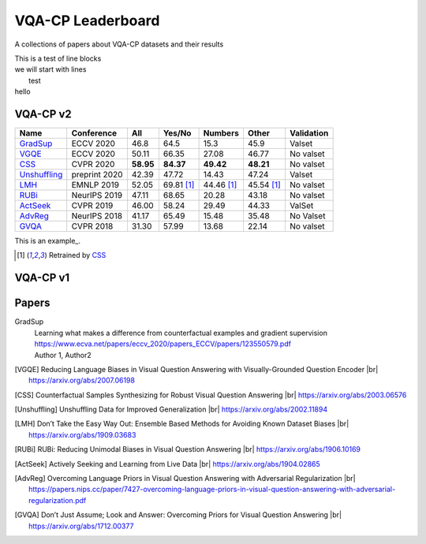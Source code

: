 
VQA-CP  Leaderboard
===================

A collections of papers about VQA-CP datasets and their results


| This is a test of line blocks
| we will start with lines
|    test
| hello

VQA-CP v2
***********


+--------------+---------------+-----------+------------+------------+------------+------------+
|     Name     |  Conference   |    All    |   Yes/No   |  Numbers   |   Other    | Validation |
+==============+===============+===========+============+============+============+============+
| GradSup_     | ECCV 2020     | 46.8      | 64.5       | 15.3       | 45.9       | Valset     |
+--------------+---------------+-----------+------------+------------+------------+------------+
| VGQE_        | ECCV 2020     | 50.11     | 66.35      | 27.08      | 46.77      | No valset  |
+--------------+---------------+-----------+------------+------------+------------+------------+
| CSS_         | CVPR 2020     | **58.95** | **84.37**  | **49.42**  | **48.21**  | No valset  |
+--------------+---------------+-----------+------------+------------+------------+------------+
| Unshuffling_ | preprint 2020 | 42.39     | 47.72      | 14.43      | 47.24      | Valset     |
+--------------+---------------+-----------+------------+------------+------------+------------+
| LMH_         | EMNLP 2019    | 52.05     | 69.81 [1]_ | 44.46 [1]_ | 45.54 [1]_ | No valset  |
+--------------+---------------+-----------+------------+------------+------------+------------+
| RUBi_        | NeurIPS 2019  | 47.11     | 68.65      | 20.28      | 43.18      | No valset  |
+--------------+---------------+-----------+------------+------------+------------+------------+
| ActSeek_     | CVPR 2019     | 46.00     | 58.24      | 29.49      | 44.33      | ValSet     |
+--------------+---------------+-----------+------------+------------+------------+------------+
| AdvReg_      | NeurIPS 2018  | 41.17     | 65.49      | 15.48      | 35.48      | No Valset  |
+--------------+---------------+-----------+------------+------------+------------+------------+
| GVQA_        | CVPR 2018     | 31.30     | 57.99      | 13.68      | 22.14      | No valset  |
+--------------+---------------+-----------+------------+------------+------------+------------+


This is an example_.

.. [1] Retrained by CSS_

VQA-CP v1
*********

Papers
******


.. |br| raw:: html

   <br />


_`GradSup`
    | Learning what makes a difference from counterfactual examples and gradient supervision
    | https://www.ecva.net/papers/eccv_2020/papers_ECCV/papers/123550579.pdf
    | Author 1, Author2


.. [VGQE] Reducing Language Biases in Visual Question Answering with Visually-Grounded Question Encoder 
    |br| https://arxiv.org/abs/2007.06198
.. [CSS] Counterfactual Samples Synthesizing for Robust Visual Question Answering 
    |br| https://arxiv.org/abs/2003.06576
.. [Unshuffling]  Unshuffling Data for Improved Generalization
    |br| https://arxiv.org/abs/2002.11894
.. [LMH] Don’t Take the Easy Way Out: Ensemble Based Methods for Avoiding Known Dataset Biases
    |br| https://arxiv.org/abs/1909.03683
.. [RUBi] RUBi: Reducing Unimodal Biases in Visual Question Answering 
    |br| https://arxiv.org/abs/1906.10169    
.. [ActSeek] Actively Seeking and Learning from Live Data
    |br| https://arxiv.org/abs/1904.02865
.. [AdvReg] Overcoming Language Priors in Visual Question Answering with Adversarial Regularization
    |br| https://papers.nips.cc/paper/7427-overcoming-language-priors-in-visual-question-answering-with-adversarial-regularization.pdf
.. [GVQA] Don’t Just Assume; Look and Answer: Overcoming Priors for Visual Question Answering
    |br| https://arxiv.org/abs/1712.00377

